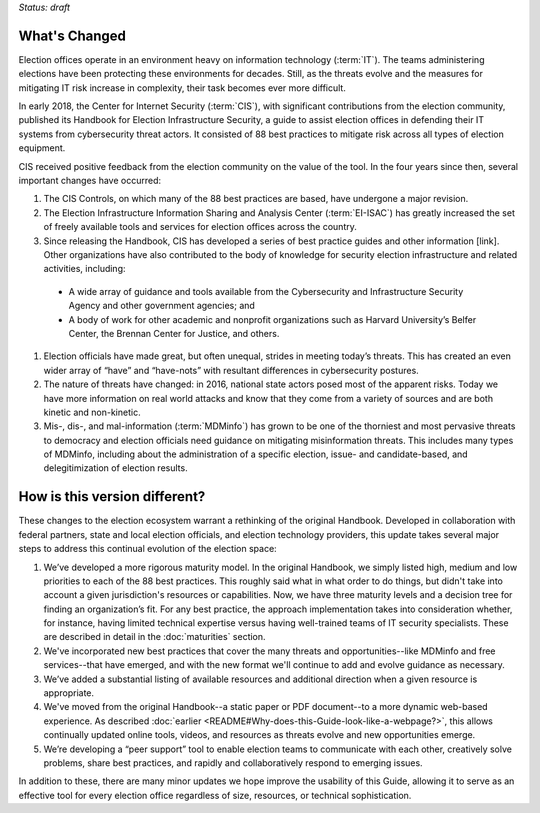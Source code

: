 ..
  Created by: mike garcia
  To: describes changes from the handbook

*Status: draft*

What's Changed
-------------------------

Election offices operate in an environment heavy on information technology (:term:`IT`). The teams administering elections have been protecting these environments for decades. Still, as the threats evolve and the measures for mitigating IT risk increase in complexity, their task becomes ever more difficult.

In early 2018, the Center for Internet Security (:term:`CIS`), with significant contributions from the election community, published its Handbook for Election Infrastructure Security, a guide to assist election offices in defending their IT systems from cybersecurity threat actors. It consisted of 88 best practices to mitigate risk across all types of election equipment.

CIS received positive feedback from the election community on the value of the tool. In the four years since then, several important changes have occurred:


1.	The CIS Controls, on which many of the 88 best practices are based, have undergone a major revision.
#.	The Election Infrastructure Information Sharing and Analysis Center (:term:`EI-ISAC`) has greatly increased the set of freely available tools and services for election offices across the country.
#.	Since releasing the Handbook, CIS has developed a series of best practice guides and other information [link]. Other organizations have also contributed to the body of knowledge for security election infrastructure and related activities, including:
  *	A wide array of guidance and tools available from the Cybersecurity and Infrastructure Security Agency and other government agencies; and
  *	A body of work for other academic and nonprofit organizations such as Harvard University’s Belfer Center, the Brennan Center for Justice, and others.
#.	Election officials have made great, but often unequal, strides in meeting today’s threats. This has created an even wider array of “have” and “have-nots” with resultant differences in cybersecurity postures.
#.	The nature of threats have changed: in 2016, national state actors posed most of the apparent risks. Today we have more information on real world attacks and know that they come from a variety of sources and are both kinetic and non-kinetic.
#.	Mis-, dis-, and mal-information (:term:`MDMinfo`) has grown to be one of the thorniest and most pervasive threats to democracy and election officials need guidance on mitigating misinformation threats. This includes many types of MDMinfo, including about the administration of a specific election, issue- and candidate-based, and delegitimization of election results.


How is this version different?
-----------------------------------

These changes to the election ecosystem warrant a rethinking of the original Handbook. Developed in collaboration with federal partners, state and local election officials, and election technology providers, this update takes several major steps to address this continual evolution of the election space:

1.	We’ve developed a more rigorous maturity model. In the original Handbook, we simply listed high, medium and low priorities to each of the 88 best practices. This roughly said what in what order to do things, but didn't take into account a given jurisdiction's resources or capabilities. Now, we have three maturity levels and a decision tree for finding an organization’s fit. For any best practice, the approach implementation takes into consideration whether, for instance, having limited technical expertise versus having well-trained teams of IT security specialists. These are described in detail in the :doc:`maturities` section.
#.  We've incorporated new best practices that cover the many threats and opportunities--like MDMinfo and free services--that have emerged, and with the new format we'll continue to add and evolve guidance as necessary.
#.	We’ve added a substantial listing of available resources and additional direction when a given resource is appropriate.
#.	We've moved from the original Handbook--a static paper or PDF document--to a more dynamic web-based experience. As described :doc:`earlier <README#Why-does-this-Guide-look-like-a-webpage?>`, this allows continually updated online tools, videos, and resources as threats evolve and new opportunities emerge.
#.	We’re developing a “peer support” tool to enable election teams to communicate with each other, creatively solve problems, share best practices, and rapidly and collaboratively respond to emerging issues.

In addition to these, there are many minor updates we hope improve the usability of this Guide, allowing it to serve as an effective tool for every election office regardless of size, resources, or technical sophistication.

.. _best practice guides and other information: https://www.cisecurity.org/elections
